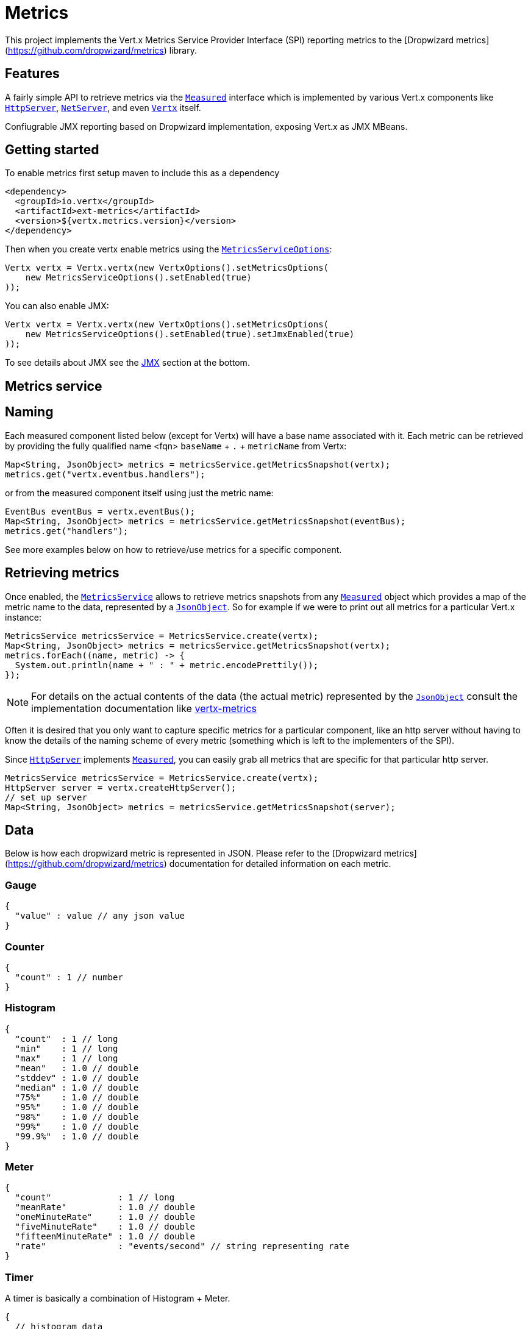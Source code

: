 = Metrics

This project implements the Vert.x Metrics Service Provider Interface (SPI) reporting metrics to the
[Dropwizard metrics](https://github.com/dropwizard/metrics) library.

== Features

A fairly simple API to retrieve metrics via the `link:apidocs/io/vertx/core/metrics/Measured.html[Measured]`
interface which is implemented by various Vert.x components like `link:apidocs/io/vertx/core/http/HttpServer.html[HttpServer]`,
`link:apidocs/io/vertx/core/net/NetServer.html[NetServer]`, and even `link:apidocs/io/vertx/core/Vertx.html[Vertx]` itself.

Confiugrable JMX reporting based on Dropwizard implementation, exposing Vert.x as JMX MBeans.

== Getting started

To enable metrics first setup maven to include this as a dependency

----
<dependency>
  <groupId>io.vertx</groupId>
  <artifactId>ext-metrics</artifactId>
  <version>${vertx.metrics.version}</version>
</dependency>
----

Then when you create vertx enable metrics using the `link:apidocs/io/vertx/ext/metrics/MetricsServiceOptions.html[MetricsServiceOptions]`:

[source,java]
----
Vertx vertx = Vertx.vertx(new VertxOptions().setMetricsOptions(
    new MetricsServiceOptions().setEnabled(true)
));
----

You can also enable JMX:

[source,java]
----
Vertx vertx = Vertx.vertx(new VertxOptions().setMetricsOptions(
    new MetricsServiceOptions().setEnabled(true).setJmxEnabled(true)
));
----

To see details about JMX see the <<jmx>> section at the bottom.

== Metrics service

== Naming

Each measured component listed below (except for Vertx) will have a base name associated with it. Each metric
can be retrieved by providing the fully qualified name <fqn> `baseName` + `.` + `metricName` from Vertx:

[source,java]
----
Map<String, JsonObject> metrics = metricsService.getMetricsSnapshot(vertx);
metrics.get("vertx.eventbus.handlers");
----

or from the measured component itself using just the metric name:

[source,java]
----
EventBus eventBus = vertx.eventBus();
Map<String, JsonObject> metrics = metricsService.getMetricsSnapshot(eventBus);
metrics.get("handlers");
----

See more examples below on how to retrieve/use metrics for a specific component.

== Retrieving metrics

Once enabled, the `link:apidocs/io/vertx/ext/metrics/MetricsService.html[MetricsService]` allows to retrieve metrics snapshots from any
`link:apidocs/io/vertx/core/metrics/Measured.html[Measured]` object which provides a map of the metric name to the data,
represented by a `link:apidocs/io/vertx/core/json/JsonObject.html[JsonObject]`. So for example if we were to print out all metrics
for a particular Vert.x instance:
[source,java]
----
MetricsService metricsService = MetricsService.create(vertx);
Map<String, JsonObject> metrics = metricsService.getMetricsSnapshot(vertx);
metrics.forEach((name, metric) -> {
  System.out.println(name + " : " + metric.encodePrettily());
});
----

NOTE: For details on the actual contents of the data (the actual metric) represented by the `link:apidocs/io/vertx/core/json/JsonObject.html[JsonObject]`
consult the implementation documentation like https://github.com/vert-x3/vertx-metrics[vertx-metrics]

Often it is desired that you only want to capture specific metrics for a particular component, like an http server
without having to know the details of the naming scheme of every metric (something which is left to the implementers of the SPI).

Since `link:apidocs/io/vertx/core/http/HttpServer.html[HttpServer]` implements `link:apidocs/io/vertx/core/metrics/Measured.html[Measured]`, you can easily grab all metrics
that are specific for that particular http server.
[source,java]
----
MetricsService metricsService = MetricsService.create(vertx);
HttpServer server = vertx.createHttpServer();
// set up server
Map<String, JsonObject> metrics = metricsService.getMetricsSnapshot(server);
----

== Data

Below is how each dropwizard metric is represented in JSON. Please refer to the
[Dropwizard metrics](https://github.com/dropwizard/metrics) documentation for detailed information on each metric.

=== Gauge

[source,javascript]
----
{
  "value" : value // any json value
}
----

=== Counter

[source,java]
----
{
  "count" : 1 // number
}
----

=== Histogram

[source,javascript]
----
{
  "count"  : 1 // long
  "min"    : 1 // long
  "max"    : 1 // long
  "mean"   : 1.0 // double
  "stddev" : 1.0 // double
  "median" : 1.0 // double
  "75%"    : 1.0 // double
  "95%"    : 1.0 // double
  "98%"    : 1.0 // double
  "99%"    : 1.0 // double
  "99.9%"  : 1.0 // double
}
----

=== Meter

[source,java]
----
{
  "count"             : 1 // long
  "meanRate"          : 1.0 // double
  "oneMinuteRate"     : 1.0 // double
  "fiveMinuteRate"    : 1.0 // double
  "fifteenMinuteRate" : 1.0 // double
  "rate"              : "events/second" // string representing rate
}
----

=== Timer

A timer is basically a combination of Histogram + Meter.

[source,java]
----
{
  // histogram data
  "count"  : 1 // long
  "min"    : 1 // long
  "max"    : 1 // long
  "mean"   : 1.0 // double
  "stddev" : 1.0 // double
  "median" : 1.0 // double
  "75%"    : 1.0 // double
  "95%"    : 1.0 // double
  "98%"    : 1.0 // double
  "99%"    : 1.0 // double
  "99.9%"  : 1.0 // double

  // meter data
  "meanRate"          : 1.0 // double
  "oneMinuteRate"     : 1.0 // double
  "fiveMinuteRate"    : 1.0 // double
  "fifteenMinuteRate" : 1.0 // double
  "rate"              : "events/second" // string representing rate
}
----

== The metrics

The following metrics are currently provided.

=== Vert.x metrics

The following metrics are provided:

* `vertx.event-loop-size` - A [Gauge](#gauge) of the number of threads in the event loop pool
* `vertx.worker-pool-size` - A [Gauge](#gauge) of the number of threads in the worker pool
* `vertx.cluster-host` - A [Gauge](#gauge) of the cluster-host setting
* `vertx.cluster-port` - A [Gauge](#gauge) of the cluster-port setting
* `vertx.verticles` - A [Counter](#counter) of the number of verticles currently deployed

=== Event bus metrics

Base name: `vertx.eventbus`

* `handlers` - A [Counter](#counter) of the number of event bus handlers
* `messages.received` - A [Meter](#meter) representing the rate of which messages are being received
* `messages.sent` - A [Meter](#meter) representing the rate of which messages are being sent
* `messages.published` - A [Meter](#meter) representing the rate of which messages are being published
* `messages.reply-failures` - A [Meter](#meter) representing the rate of reply failures

=== Http server metrics

Base name: `vertx.http.servers.<host>:<port>`

Http server includes all the metrics of a [Net Server](#net-server-metrics)* plus the following:

* `requests` - A [Timer](#timer) of a request and the rate of it's occurrence
* `<http-method>-requests` - A [Timer](#timer) of a specific http method request and the rate of it's occurrence
** Examples: `get-requests`, `post-requests`
* `<http-method>-requests./<uri>` - A [Timer](#timer) of a specific http method & URI request and the rate of it's occurrence
** Examples: `get-requests./some/uri`, `post-requests./some/uri?foo=bar`

*For `bytes-read` and `bytes-written` the bytes represent the body of the request/response, so headers, etc are ignored.*

=== Http client metrics

Base name: `vertx.http.clients.@<id>`

Http client includes all the metrics of a [Http Server](#http-server-metrics) plus the following:

* `connections.max-pool-size` - A [Gauge](#gauge) of the max connection pool size
* `connections.pool-ratio` - A ratio [Gauge](#gauge) of the open connections / max connection pool size

=== Net server metrics

Base name: `vertx.net.servers.<host>:<port>`

* `open-connections` - A [Counter](#counter) of the number of open connections
* `open-connections.<remote-host>` - A [Counter](#counter) of the number of open connections for a particular remote host
* `connections` - A [Timer](#timer) of a connection and the rate of it's occurrence
* `exceptions` - A [Counter](#counter) of the number of exceptions
* `bytes-read` - A [Histogram](#histogram) of the number of bytes read.
* `bytes-written` - A [Histogram](#histogram) of the number of bytes written.

=== Net client metrics

Base name: `vertx.net.clients.@<id>`

Net client includes all the metrics of a [Net Server](#net-server-metrics)

=== Datagram socket metrics

Base name: `vertx.datagram`

* `sockets` - A [Counter](#counter) of the number of datagram sockets
* `exceptions` - A [Counter](#counter) of the number of exceptions
* `bytes-written` - A [Histogram](#histogram) of the number of bytes written.
* `<host>:<port>.bytes-read` - A [Histogram](#histogram) of the number of bytes read.
** This metric will only be available if the datagram socket is listening

[[jmx]]
== JMX

JMX is disabled by default.

If you want JMX, then you need to enabled that:

[source,java]
----
Vertx vertx = Vertx.vertx(new VertxOptions().setMetricsOptions(
    new MetricsServiceOptions().setEnabled(true).setJmxEnabled(true)
));
----

If running Vert.x from the command line you can enable metrics and JMX by uncommented the JMX_OPTS line in the
`vertx` or `vertx.bat` script:

----
JMX_OPTS="-Dcom.sun.management.jmxremote -Dvertx.options.jmxEnabled=true"
----

todo : add JMX domain configuration

== Enabling remote JMX

If you want the metrics to be exposed remotely over JMX, then you need to set, at minimum the following system property:

`com.sun.management.jmxremote`

If running from the command line this can be done by editing the `vertx` or `vertx.bat` and uncommenting the
`JMX_OPTS` line.

Please see the [Oracle JMX documentation](http://docs.oracle.com/javase/8/docs/technotes/guides/management/agent.html) for more information on configuring JMX

*If running Vert.x on a public server please be careful about exposing remote JMX access*

== Accessing Dropwizard Registry

todo